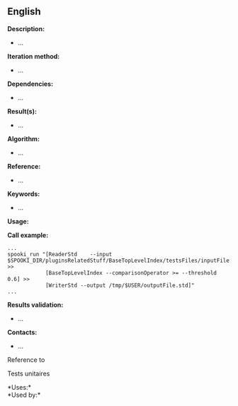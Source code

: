 ** English















*Description:*

- ...

*Iteration method:*

- ...

*Dependencies:*

- ...

*Result(s):*

- ...

*Algorithm:*

- ...

*Reference:*

- ...

*Keywords:*

- ...

*Usage:*

*Call example:* 

#+begin_example
      ...
      spooki_run "[ReaderStd    --input $SPOOKI_DIR/pluginsRelatedStuff/BaseTopLevelIndex/testsFiles/inputFile.std] >>
                  [BaseTopLevelIndex --comparisonOperator >= --threshold 0.6] >>
                  [WriterStd --output /tmp/$USER/outputFile.std]"
      ...
#+end_example

*Results validation:*

- ...

*Contacts:*

- ...

Reference to 


Tests unitaires



*Uses:*\\

*Used by:*\\



  

